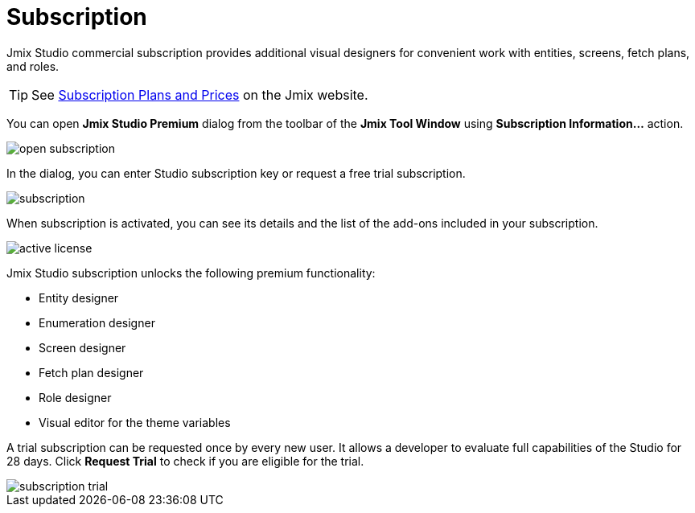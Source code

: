 = Subscription

Jmix Studio commercial subscription provides additional visual designers for convenient work with entities, screens, fetch plans, and roles.

TIP: See https://www.jmix.io/subscription-plans-and-prices/[Subscription Plans and Prices^] on the Jmix website.

You can open *Jmix Studio Premium* dialog from the toolbar of the *Jmix Tool Window* using *Subscription Information...* action. 

image::open-subscription.png[align="center"]

In the dialog, you can enter Studio subscription key or request a free trial subscription.

image::subscription.png[align="center"]

When subscription is activated, you can see its details and the list of the add-ons included in your subscription.

image::active-license.png[align="center"]

Jmix Studio subscription unlocks the following premium functionality:

* Entity designer
* Enumeration designer
* Screen designer
* Fetch plan designer
* Role designer
* Visual editor for the theme variables

A trial subscription can be requested once by every new user. It allows a developer to evaluate full capabilities of the Studio for 28 days. Click *Request Trial* to check if you are eligible for the trial.

image::subscription-trial.png[align="center"]

